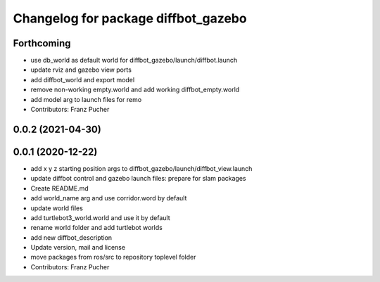 ^^^^^^^^^^^^^^^^^^^^^^^^^^^^^^^^^^^^
Changelog for package diffbot_gazebo
^^^^^^^^^^^^^^^^^^^^^^^^^^^^^^^^^^^^

Forthcoming
-----------
* use db_world as default world for diffbot_gazebo/launch/diffbot.launch
* update rviz and gazebo view ports
* add diffbot_world and export model
* remove non-working empty.world and add working diffbot_empty.world
* add model arg to launch files for remo
* Contributors: Franz Pucher

0.0.2 (2021-04-30)
------------------

0.0.1 (2020-12-22)
------------------
* add x y z starting position args to diffbot_gazebo/launch/diffbot_view.launch
* update diffbot control and gazebo launch files: prepare for slam packages
* Create README.md
* add world_name arg and use corridor.word by default
* update world files
* add turtlebot3_world.world and use it by default
* rename world folder and add turtlebot worlds
* add new diffbot_description
* Update version, mail and license
* move packages from ros/src to repository toplevel folder
* Contributors: Franz Pucher
